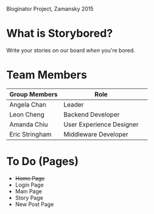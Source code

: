 # Storybored
Bloginator Project, Zamansky 2015

* What is Storybored?

Write your stories /on/ our board  
/when/ you're bored.

* Team Members

| Group Members  | Role                     | 
|----------------|--------------------------|  
| Angela Chan    | Leader                   |
| Leon Cheng     | Backend Developer        |
| Amanda Chiu    | User Experience Designer |
| Eric Stringham | Middleware Developer     |

* To Do (Pages)
- +Home Page+
- Login Page
- Main Page
- Story Page
- New Post Page
